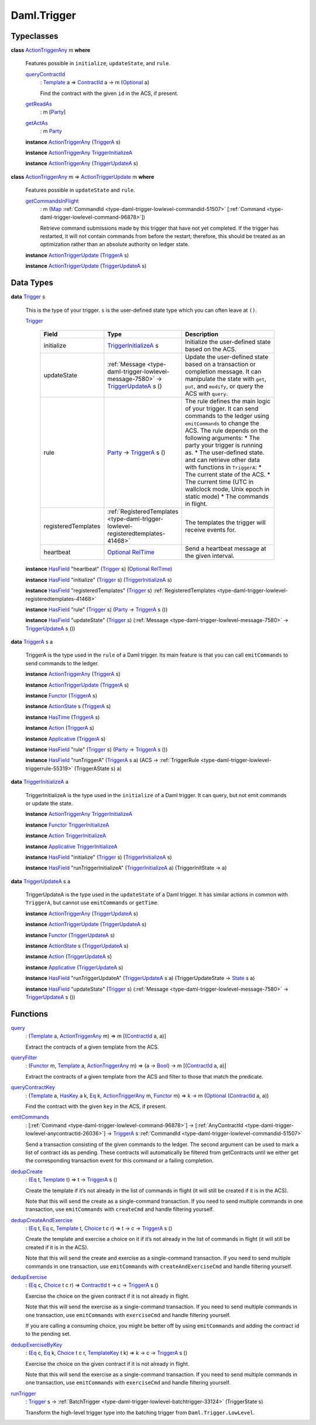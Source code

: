 .. Copyright (c) 2022 Digital Asset (Switzerland) GmbH and/or its affiliates. All rights reserved.
.. SPDX-License-Identifier: Apache-2.0

.. _module-daml-trigger-87671:

Daml.Trigger
============

Typeclasses
-----------

.. _class-daml-trigger-actiontriggerany-90512:

**class** `ActionTriggerAny <class-daml-trigger-actiontriggerany-90512_>`_ m **where**

  Features possible in ``initialize``, ``updateState``, and ``rule``\.

  .. _function-daml-trigger-querycontractid-40543:

  `queryContractId <function-daml-trigger-querycontractid-40543_>`_
    \: `Template <https://docs.daml.com/daml/stdlib/Prelude.html#type-da-internal-template-functions-template-31804>`_ a \=\> `ContractId <https://docs.daml.com/daml/stdlib/Prelude.html#type-da-internal-lf-contractid-95282>`_ a \-\> m (`Optional <https://docs.daml.com/daml/stdlib/Prelude.html#type-da-internal-prelude-optional-37153>`_ a)

    Find the contract with the given ``id`` in the ACS, if present\.

  .. _function-daml-trigger-getreadas-52092:

  `getReadAs <function-daml-trigger-getreadas-52092_>`_
    \: m \[`Party <https://docs.daml.com/daml/stdlib/Prelude.html#type-da-internal-lf-party-57932>`_\]

  .. _function-daml-trigger-getactas-74141:

  `getActAs <function-daml-trigger-getactas-74141_>`_
    \: m `Party <https://docs.daml.com/daml/stdlib/Prelude.html#type-da-internal-lf-party-57932>`_

  **instance** `ActionTriggerAny <class-daml-trigger-actiontriggerany-90512_>`_ (`TriggerA <type-daml-trigger-internal-triggera-21640_>`_ s)

  **instance** `ActionTriggerAny <class-daml-trigger-actiontriggerany-90512_>`_ `TriggerInitializeA <type-daml-trigger-internal-triggerinitializea-81008_>`_

  **instance** `ActionTriggerAny <class-daml-trigger-actiontriggerany-90512_>`_ (`TriggerUpdateA <type-daml-trigger-internal-triggerupdatea-82551_>`_ s)

.. _class-daml-trigger-actiontriggerupdate-23164:

**class** `ActionTriggerAny <class-daml-trigger-actiontriggerany-90512_>`_ m \=\> `ActionTriggerUpdate <class-daml-trigger-actiontriggerupdate-23164_>`_ m **where**

  Features possible in ``updateState`` and ``rule``\.

  .. _function-daml-trigger-getcommandsinflight-10479:

  `getCommandsInFlight <function-daml-trigger-getcommandsinflight-10479_>`_
    \: m (`Map <https://docs.daml.com/daml/stdlib/Prelude.html#type-da-internal-lf-map-90052>`_ :ref:`CommandId <type-daml-trigger-lowlevel-commandid-51507>` \[:ref:`Command <type-daml-trigger-lowlevel-command-96878>`\])

    Retrieve command submissions made by this trigger that have not yet
    completed\. If the trigger has restarted, it will not contain commands from
    before the restart; therefore, this should be treated as an optimization
    rather than an absolute authority on ledger state\.

  **instance** `ActionTriggerUpdate <class-daml-trigger-actiontriggerupdate-23164_>`_ (`TriggerA <type-daml-trigger-internal-triggera-21640_>`_ s)

  **instance** `ActionTriggerUpdate <class-daml-trigger-actiontriggerupdate-23164_>`_ (`TriggerUpdateA <type-daml-trigger-internal-triggerupdatea-82551_>`_ s)

Data Types
----------

.. _type-daml-trigger-trigger-91122:

**data** `Trigger <type-daml-trigger-trigger-91122_>`_ s

  This is the type of your trigger\. ``s`` is the user\-defined state type which
  you can often leave at ``()``\.

  .. _constr-daml-trigger-trigger-72183:

  `Trigger <constr-daml-trigger-trigger-72183_>`_

    .. list-table::
       :widths: 15 10 30
       :header-rows: 1

       * - Field
         - Type
         - Description
       * - initialize
         - `TriggerInitializeA <type-daml-trigger-internal-triggerinitializea-81008_>`_ s
         - Initialize the user\-defined state based on the ACS\.
       * - updateState
         - :ref:`Message <type-daml-trigger-lowlevel-message-7580>` \-\> `TriggerUpdateA <type-daml-trigger-internal-triggerupdatea-82551_>`_ s ()
         - Update the user\-defined state based on a transaction or completion message\. It can manipulate the state with ``get``, ``put``, and ``modify``, or query the ACS with ``query``\.
       * - rule
         - `Party <https://docs.daml.com/daml/stdlib/Prelude.html#type-da-internal-lf-party-57932>`_ \-\> `TriggerA <type-daml-trigger-internal-triggera-21640_>`_ s ()
         - The rule defines the main logic of your trigger\. It can send commands to the ledger using ``emitCommands`` to change the ACS\. The rule depends on the following arguments\:  * The party your trigger is running as\. * The user\-defined state\.  and can retrieve other data with functions in ``TriggerA``\:  * The current state of the ACS\. * The current time (UTC in wallclock mode, Unix epoch in static mode) * The commands in flight\.
       * - registeredTemplates
         - :ref:`RegisteredTemplates <type-daml-trigger-lowlevel-registeredtemplates-41468>`
         - The templates the trigger will receive events for\.
       * - heartbeat
         - `Optional <https://docs.daml.com/daml/stdlib/Prelude.html#type-da-internal-prelude-optional-37153>`_ `RelTime <https://docs.daml.com/daml/stdlib/DA-Time.html#type-da-time-types-reltime-23082>`_
         - Send a heartbeat message at the given interval\.

  **instance** `HasField <https://docs.daml.com/daml/stdlib/DA-Record.html#class-da-internal-record-hasfield-52839>`_ \"heartbeat\" (`Trigger <type-daml-trigger-trigger-91122_>`_ s) (`Optional <https://docs.daml.com/daml/stdlib/Prelude.html#type-da-internal-prelude-optional-37153>`_ `RelTime <https://docs.daml.com/daml/stdlib/DA-Time.html#type-da-time-types-reltime-23082>`_)

  **instance** `HasField <https://docs.daml.com/daml/stdlib/DA-Record.html#class-da-internal-record-hasfield-52839>`_ \"initialize\" (`Trigger <type-daml-trigger-trigger-91122_>`_ s) (`TriggerInitializeA <type-daml-trigger-internal-triggerinitializea-81008_>`_ s)

  **instance** `HasField <https://docs.daml.com/daml/stdlib/DA-Record.html#class-da-internal-record-hasfield-52839>`_ \"registeredTemplates\" (`Trigger <type-daml-trigger-trigger-91122_>`_ s) :ref:`RegisteredTemplates <type-daml-trigger-lowlevel-registeredtemplates-41468>`

  **instance** `HasField <https://docs.daml.com/daml/stdlib/DA-Record.html#class-da-internal-record-hasfield-52839>`_ \"rule\" (`Trigger <type-daml-trigger-trigger-91122_>`_ s) (`Party <https://docs.daml.com/daml/stdlib/Prelude.html#type-da-internal-lf-party-57932>`_ \-\> `TriggerA <type-daml-trigger-internal-triggera-21640_>`_ s ())

  **instance** `HasField <https://docs.daml.com/daml/stdlib/DA-Record.html#class-da-internal-record-hasfield-52839>`_ \"updateState\" (`Trigger <type-daml-trigger-trigger-91122_>`_ s) (:ref:`Message <type-daml-trigger-lowlevel-message-7580>` \-\> `TriggerUpdateA <type-daml-trigger-internal-triggerupdatea-82551_>`_ s ())

.. _type-daml-trigger-internal-triggera-21640:

**data** `TriggerA <type-daml-trigger-internal-triggera-21640_>`_ s a

  TriggerA is the type used in the ``rule`` of a Daml trigger\.
  Its main feature is that you can call ``emitCommands`` to
  send commands to the ledger\.

  **instance** `ActionTriggerAny <class-daml-trigger-actiontriggerany-90512_>`_ (`TriggerA <type-daml-trigger-internal-triggera-21640_>`_ s)

  **instance** `ActionTriggerUpdate <class-daml-trigger-actiontriggerupdate-23164_>`_ (`TriggerA <type-daml-trigger-internal-triggera-21640_>`_ s)

  **instance** `Functor <https://docs.daml.com/daml/stdlib/Prelude.html#class-ghc-base-functor-31205>`_ (`TriggerA <type-daml-trigger-internal-triggera-21640_>`_ s)

  **instance** `ActionState <https://docs.daml.com/daml/stdlib/DA-Action-State-Class.html#class-da-action-state-class-actionstate-80467>`_ s (`TriggerA <type-daml-trigger-internal-triggera-21640_>`_ s)

  **instance** `HasTime <https://docs.daml.com/daml/stdlib/Prelude.html#class-da-internal-lf-hastime-96546>`_ (`TriggerA <type-daml-trigger-internal-triggera-21640_>`_ s)

  **instance** `Action <https://docs.daml.com/daml/stdlib/Prelude.html#class-da-internal-prelude-action-68790>`_ (`TriggerA <type-daml-trigger-internal-triggera-21640_>`_ s)

  **instance** `Applicative <https://docs.daml.com/daml/stdlib/Prelude.html#class-da-internal-prelude-applicative-9257>`_ (`TriggerA <type-daml-trigger-internal-triggera-21640_>`_ s)

  **instance** `HasField <https://docs.daml.com/daml/stdlib/DA-Record.html#class-da-internal-record-hasfield-52839>`_ \"rule\" (`Trigger <type-daml-trigger-trigger-91122_>`_ s) (`Party <https://docs.daml.com/daml/stdlib/Prelude.html#type-da-internal-lf-party-57932>`_ \-\> `TriggerA <type-daml-trigger-internal-triggera-21640_>`_ s ())

  **instance** `HasField <https://docs.daml.com/daml/stdlib/DA-Record.html#class-da-internal-record-hasfield-52839>`_ \"runTriggerA\" (`TriggerA <type-daml-trigger-internal-triggera-21640_>`_ s a) (ACS \-\> :ref:`TriggerRule <type-daml-trigger-lowlevel-triggerrule-55319>` (TriggerAState s) a)

.. _type-daml-trigger-internal-triggerinitializea-81008:

**data** `TriggerInitializeA <type-daml-trigger-internal-triggerinitializea-81008_>`_ a

  TriggerInitializeA is the type used in the ``initialize`` of a Daml
  trigger\. It can query, but not emit commands or update the state\.

  **instance** `ActionTriggerAny <class-daml-trigger-actiontriggerany-90512_>`_ `TriggerInitializeA <type-daml-trigger-internal-triggerinitializea-81008_>`_

  **instance** `Functor <https://docs.daml.com/daml/stdlib/Prelude.html#class-ghc-base-functor-31205>`_ `TriggerInitializeA <type-daml-trigger-internal-triggerinitializea-81008_>`_

  **instance** `Action <https://docs.daml.com/daml/stdlib/Prelude.html#class-da-internal-prelude-action-68790>`_ `TriggerInitializeA <type-daml-trigger-internal-triggerinitializea-81008_>`_

  **instance** `Applicative <https://docs.daml.com/daml/stdlib/Prelude.html#class-da-internal-prelude-applicative-9257>`_ `TriggerInitializeA <type-daml-trigger-internal-triggerinitializea-81008_>`_

  **instance** `HasField <https://docs.daml.com/daml/stdlib/DA-Record.html#class-da-internal-record-hasfield-52839>`_ \"initialize\" (`Trigger <type-daml-trigger-trigger-91122_>`_ s) (`TriggerInitializeA <type-daml-trigger-internal-triggerinitializea-81008_>`_ s)

  **instance** `HasField <https://docs.daml.com/daml/stdlib/DA-Record.html#class-da-internal-record-hasfield-52839>`_ \"runTriggerInitializeA\" (`TriggerInitializeA <type-daml-trigger-internal-triggerinitializea-81008_>`_ a) (TriggerInitState \-\> a)

.. _type-daml-trigger-internal-triggerupdatea-82551:

**data** `TriggerUpdateA <type-daml-trigger-internal-triggerupdatea-82551_>`_ s a

  TriggerUpdateA is the type used in the ``updateState`` of a Daml
  trigger\. It has similar actions in common with ``TriggerA``, but
  cannot use ``emitCommands`` or ``getTime``\.

  **instance** `ActionTriggerAny <class-daml-trigger-actiontriggerany-90512_>`_ (`TriggerUpdateA <type-daml-trigger-internal-triggerupdatea-82551_>`_ s)

  **instance** `ActionTriggerUpdate <class-daml-trigger-actiontriggerupdate-23164_>`_ (`TriggerUpdateA <type-daml-trigger-internal-triggerupdatea-82551_>`_ s)

  **instance** `Functor <https://docs.daml.com/daml/stdlib/Prelude.html#class-ghc-base-functor-31205>`_ (`TriggerUpdateA <type-daml-trigger-internal-triggerupdatea-82551_>`_ s)

  **instance** `ActionState <https://docs.daml.com/daml/stdlib/DA-Action-State-Class.html#class-da-action-state-class-actionstate-80467>`_ s (`TriggerUpdateA <type-daml-trigger-internal-triggerupdatea-82551_>`_ s)

  **instance** `Action <https://docs.daml.com/daml/stdlib/Prelude.html#class-da-internal-prelude-action-68790>`_ (`TriggerUpdateA <type-daml-trigger-internal-triggerupdatea-82551_>`_ s)

  **instance** `Applicative <https://docs.daml.com/daml/stdlib/Prelude.html#class-da-internal-prelude-applicative-9257>`_ (`TriggerUpdateA <type-daml-trigger-internal-triggerupdatea-82551_>`_ s)

  **instance** `HasField <https://docs.daml.com/daml/stdlib/DA-Record.html#class-da-internal-record-hasfield-52839>`_ \"runTriggerUpdateA\" (`TriggerUpdateA <type-daml-trigger-internal-triggerupdatea-82551_>`_ s a) (TriggerUpdateState \-\> `State <https://docs.daml.com/daml/stdlib/DA-Action-State.html#type-da-action-state-type-state-76783>`_ s a)

  **instance** `HasField <https://docs.daml.com/daml/stdlib/DA-Record.html#class-da-internal-record-hasfield-52839>`_ \"updateState\" (`Trigger <type-daml-trigger-trigger-91122_>`_ s) (:ref:`Message <type-daml-trigger-lowlevel-message-7580>` \-\> `TriggerUpdateA <type-daml-trigger-internal-triggerupdatea-82551_>`_ s ())

Functions
---------

.. _function-daml-trigger-query-49540:

`query <function-daml-trigger-query-49540_>`_
  \: (`Template <https://docs.daml.com/daml/stdlib/Prelude.html#type-da-internal-template-functions-template-31804>`_ a, `ActionTriggerAny <class-daml-trigger-actiontriggerany-90512_>`_ m) \=\> m \[(`ContractId <https://docs.daml.com/daml/stdlib/Prelude.html#type-da-internal-lf-contractid-95282>`_ a, a)\]

  Extract the contracts of a given template from the ACS\.

.. _function-daml-trigger-queryfilter-40304:

`queryFilter <function-daml-trigger-queryfilter-40304_>`_
  \: (`Functor <https://docs.daml.com/daml/stdlib/Prelude.html#class-ghc-base-functor-31205>`_ m, `Template <https://docs.daml.com/daml/stdlib/Prelude.html#type-da-internal-template-functions-template-31804>`_ a, `ActionTriggerAny <class-daml-trigger-actiontriggerany-90512_>`_ m) \=\> (a \-\> `Bool <https://docs.daml.com/daml/stdlib/Prelude.html#type-ghc-types-bool-66265>`_) \-\> m \[(`ContractId <https://docs.daml.com/daml/stdlib/Prelude.html#type-da-internal-lf-contractid-95282>`_ a, a)\]

  Extract the contracts of a given template from the ACS and filter
  to those that match the predicate\.

.. _function-daml-trigger-querycontractkey-43722:

`queryContractKey <function-daml-trigger-querycontractkey-43722_>`_
  \: (`Template <https://docs.daml.com/daml/stdlib/Prelude.html#type-da-internal-template-functions-template-31804>`_ a, `HasKey <https://docs.daml.com/daml/stdlib/Prelude.html#class-da-internal-template-functions-haskey-87616>`_ a k, `Eq <https://docs.daml.com/daml/stdlib/Prelude.html#class-ghc-classes-eq-22713>`_ k, `ActionTriggerAny <class-daml-trigger-actiontriggerany-90512_>`_ m, `Functor <https://docs.daml.com/daml/stdlib/Prelude.html#class-ghc-base-functor-31205>`_ m) \=\> k \-\> m (`Optional <https://docs.daml.com/daml/stdlib/Prelude.html#type-da-internal-prelude-optional-37153>`_ (`ContractId <https://docs.daml.com/daml/stdlib/Prelude.html#type-da-internal-lf-contractid-95282>`_ a, a))

  Find the contract with the given ``key`` in the ACS, if present\.

.. _function-daml-trigger-emitcommands-47366:

`emitCommands <function-daml-trigger-emitcommands-47366_>`_
  \: \[:ref:`Command <type-daml-trigger-lowlevel-command-96878>`\] \-\> \[:ref:`AnyContractId <type-daml-trigger-lowlevel-anycontractid-26036>`\] \-\> `TriggerA <type-daml-trigger-internal-triggera-21640_>`_ s :ref:`CommandId <type-daml-trigger-lowlevel-commandid-51507>`

  Send a transaction consisting of the given commands to the ledger\.
  The second argument can be used to mark a list of contract ids as pending\.
  These contracts will automatically be filtered from getContracts until we
  either get the corresponding transaction event for this command or
  a failing completion\.

.. _function-daml-trigger-dedupcreate-7622:

`dedupCreate <function-daml-trigger-dedupcreate-7622_>`_
  \: (`Eq <https://docs.daml.com/daml/stdlib/Prelude.html#class-ghc-classes-eq-22713>`_ t, `Template <https://docs.daml.com/daml/stdlib/Prelude.html#type-da-internal-template-functions-template-31804>`_ t) \=\> t \-\> `TriggerA <type-daml-trigger-internal-triggera-21640_>`_ s ()

  Create the template if it’s not already in the list of commands
  in flight (it will still be created if it is in the ACS)\.

  Note that this will send the create as a single\-command transaction\.
  If you need to send multiple commands in one transaction, use
  ``emitCommands`` with ``createCmd`` and handle filtering yourself\.

.. _function-daml-trigger-dedupcreateandexercise-11898:

`dedupCreateAndExercise <function-daml-trigger-dedupcreateandexercise-11898_>`_
  \: (`Eq <https://docs.daml.com/daml/stdlib/Prelude.html#class-ghc-classes-eq-22713>`_ t, `Eq <https://docs.daml.com/daml/stdlib/Prelude.html#class-ghc-classes-eq-22713>`_ c, `Template <https://docs.daml.com/daml/stdlib/Prelude.html#type-da-internal-template-functions-template-31804>`_ t, `Choice <https://docs.daml.com/daml/stdlib/Prelude.html#type-da-internal-template-functions-choice-82157>`_ t c r) \=\> t \-\> c \-\> `TriggerA <type-daml-trigger-internal-triggera-21640_>`_ s ()

  Create the template and exercise a choice on it if it’s not already in the list of commands
  in flight (it will still be created if it is in the ACS)\.

  Note that this will send the create and exercise as a
  single\-command transaction\. If you need to send multiple commands
  in one transaction, use ``emitCommands`` with ``createAndExerciseCmd``
  and handle filtering yourself\.

.. _function-daml-trigger-dedupexercise-2238:

`dedupExercise <function-daml-trigger-dedupexercise-2238_>`_
  \: (`Eq <https://docs.daml.com/daml/stdlib/Prelude.html#class-ghc-classes-eq-22713>`_ c, `Choice <https://docs.daml.com/daml/stdlib/Prelude.html#type-da-internal-template-functions-choice-82157>`_ t c r) \=\> `ContractId <https://docs.daml.com/daml/stdlib/Prelude.html#type-da-internal-lf-contractid-95282>`_ t \-\> c \-\> `TriggerA <type-daml-trigger-internal-triggera-21640_>`_ s ()

  Exercise the choice on the given contract if it is not already
  in flight\.

  Note that this will send the exercise as a single\-command transaction\.
  If you need to send multiple commands in one transaction, use
  ``emitCommands`` with ``exerciseCmd`` and handle filtering yourself\.

  If you are calling a consuming choice, you might be better off by using
  ``emitCommands`` and adding the contract id to the pending set\.

.. _function-daml-trigger-dedupexercisebykey-2449:

`dedupExerciseByKey <function-daml-trigger-dedupexercisebykey-2449_>`_
  \: (`Eq <https://docs.daml.com/daml/stdlib/Prelude.html#class-ghc-classes-eq-22713>`_ c, `Eq <https://docs.daml.com/daml/stdlib/Prelude.html#class-ghc-classes-eq-22713>`_ k, `Choice <https://docs.daml.com/daml/stdlib/Prelude.html#type-da-internal-template-functions-choice-82157>`_ t c r, `TemplateKey <https://docs.daml.com/daml/stdlib/Prelude.html#type-da-internal-template-functions-templatekey-95200>`_ t k) \=\> k \-\> c \-\> `TriggerA <type-daml-trigger-internal-triggera-21640_>`_ s ()

  Exercise the choice on the given contract if it is not already
  in flight\.

  Note that this will send the exercise as a single\-command transaction\.
  If you need to send multiple commands in one transaction, use
  ``emitCommands`` with ``exerciseCmd`` and handle filtering yourself\.

.. _function-daml-trigger-runtrigger-90430:

`runTrigger <function-daml-trigger-runtrigger-90430_>`_
  \: `Trigger <type-daml-trigger-trigger-91122_>`_ s \-\> :ref:`BatchTrigger <type-daml-trigger-lowlevel-batchtrigger-33124>` (TriggerState s)

  Transform the high\-level trigger type into the batching trigger from ``Daml.Trigger.LowLevel``\.

